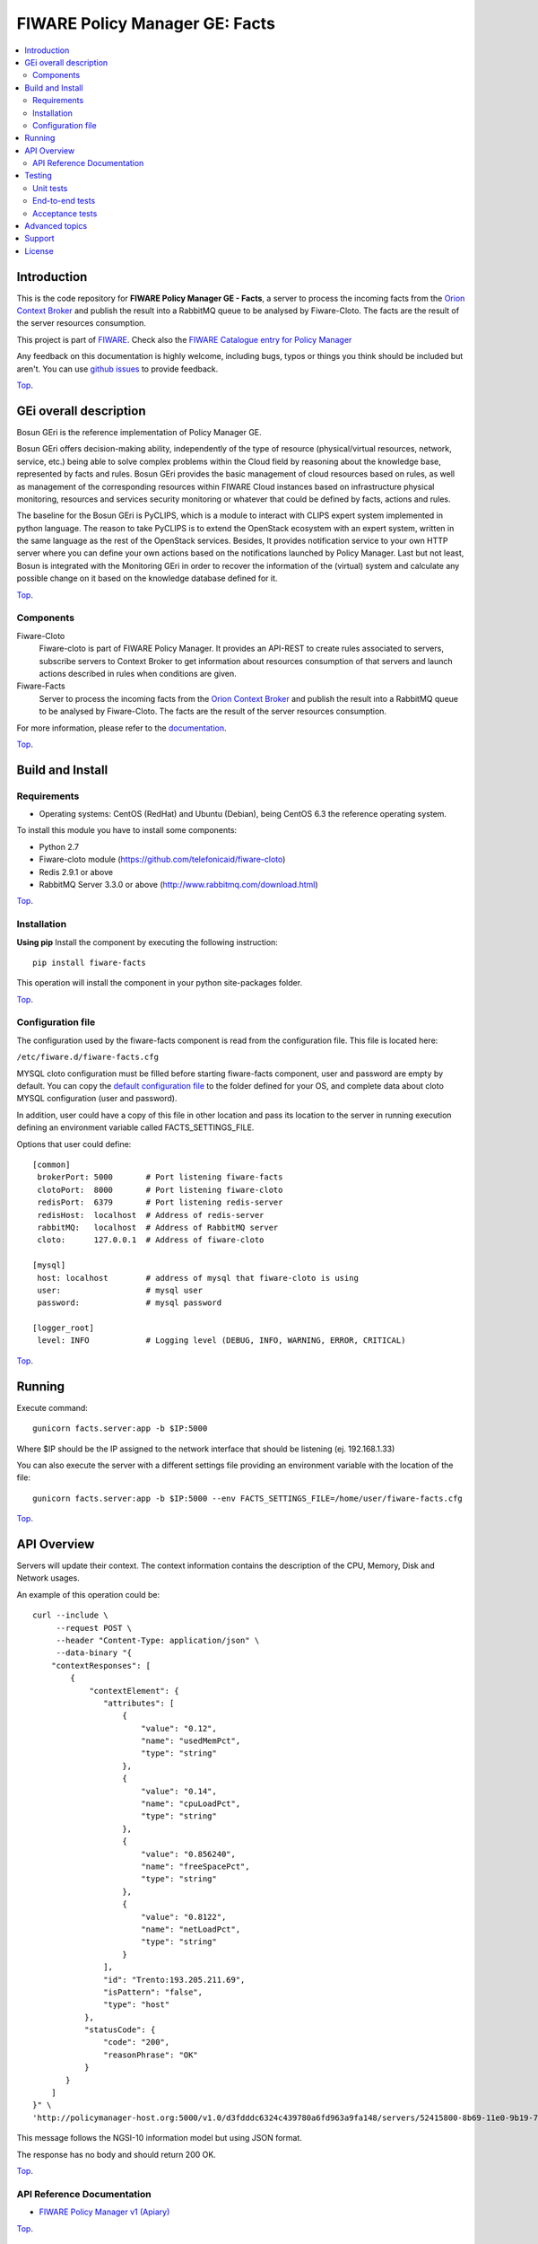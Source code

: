 ===============================
FIWARE Policy Manager GE: Facts
===============================

| |Build Status| |Coverage Status| |Pypi Version| |Pypi License|

.. contents:: :local:

Introduction
============

This is the code repository for **FIWARE Policy Manager GE - Facts**, a server to process the incoming facts from the
`Orion Context Broker <https://github.com/telefonicaid/fiware-orion>`__
and publish the result into a RabbitMQ queue to be analysed by Fiware-Cloto. The facts are the result of the server
resources consumption.

This project is part of FIWARE_.
Check also the `FIWARE Catalogue entry for Policy Manager`__

__ `FIWARE Policy Manager - Catalogue`_


Any feedback on this documentation is highly welcome, including bugs, typos or
things you think should be included but aren't. You can use `github issues`__
to provide feedback.

__ `Fiware-facts - GitHub issues`_

`Top`__.

__ `FIWARE Policy Manager GE: Facts`_

GEi overall description
=======================
Bosun GEri is the reference implementation of Policy Manager GE.

Bosun GEri offers decision-making ability, independently of the type of resource (physical/virtual resources,
network, service, etc.)  being able to solve complex problems within the Cloud field by reasoning about the knowledge
base, represented by facts and rules.
Bosun GEri provides the basic management of cloud resources based on rules, as well as management of the corresponding
resources within FIWARE Cloud instances based on infrastructure physical monitoring, resources and services
security monitoring or whatever that could be defined by facts, actions and rules.

The baseline for the Bosun GEri is PyCLIPS, which is a module to interact with CLIPS expert system implemented in
python language. The reason to take PyCLIPS is to extend the OpenStack ecosystem with an expert system, written in
the same language as the rest of the OpenStack services.
Besides, It provides notification service to your own HTTP server where you can define your
own actions based on the notifications launched by Policy Manager.
Last but not least, Bosun is integrated with the Monitoring GEri in order to recover the information of the (virtual)
system and calculate any possible change on it based on the knowledge database defined for it.

`Top`__.

__ `FIWARE Policy Manager GE: Facts`_

Components
----------

Fiware-Cloto
    Fiware-cloto is part of FIWARE Policy Manager. It provides an API-REST to create rules associated to servers,
    subscribe servers to Context Broker to get information about resources consumption of that servers and launch actions
    described in rules when conditions are given.

Fiware-Facts
    Server to process the incoming facts from the
    `Orion Context Broker <https://github.com/telefonicaid/fiware-orion>`__
    and publish the result into a RabbitMQ queue to be analysed by Fiware-Cloto. The facts are the result of the server
    resources consumption.

For more information, please refer to the `documentation <https://github.com/telefonicaid/fiware-cloto/tree/develop/doc/README.rst>`_.

`Top`__.

__ `FIWARE Policy Manager GE: Facts`_

Build and Install
=================

Requirements
------------

- Operating systems: CentOS (RedHat) and Ubuntu (Debian), being CentOS 6.3 the
  reference operating system.

To install this module you have to install some components:

- Python 2.7
- Fiware-cloto module (https://github.com/telefonicaid/fiware-cloto)
- Redis 2.9.1 or above
- RabbitMQ Server 3.3.0 or above (http://www.rabbitmq.com/download.html)

`Top`__.

__ `FIWARE Policy Manager GE: Facts`_

Installation
------------

**Using pip**
Install the component by executing the following instruction:
::

    pip install fiware-facts

This operation will install the component in your python site-packages folder.


`Top`__.

__ `FIWARE Policy Manager GE: Facts`_

Configuration file
------------------
The configuration used by the fiware-facts component is read from the configuration file.
This file is located here:

``/etc/fiware.d/fiware-facts.cfg``


MYSQL cloto configuration must be filled before starting fiware-facts component, user and password are empty by default.
You can copy the `default configuration file <facts_conf/fiware_facts.cfg>`_ to the folder defined for your OS, and
complete data about cloto MYSQL configuration (user and password).

In addition, user could have a copy of this file in other location and pass its location to the server in running
execution defining an environment variable called FACTS_SETTINGS_FILE.

Options that user could define:
::

    [common]
     brokerPort: 5000       # Port listening fiware-facts
     clotoPort:  8000       # Port listening fiware-cloto
     redisPort:  6379       # Port listening redis-server
     redisHost:  localhost  # Address of redis-server
     rabbitMQ:   localhost  # Address of RabbitMQ server
     cloto:      127.0.0.1  # Address of fiware-cloto

    [mysql]
     host: localhost        # address of mysql that fiware-cloto is using
     user:                  # mysql user
     password:              # mysql password

    [logger_root]
     level: INFO            # Logging level (DEBUG, INFO, WARNING, ERROR, CRITICAL)

`Top`__.

__ `FIWARE Policy Manager GE: Facts`_

Running
=======

Execute command:

::

    gunicorn facts.server:app -b $IP:5000

Where $IP should be the IP assigned to the network interface that should be listening (ej. 192.168.1.33)

You can also execute the server with a different settings file providing an environment variable with the location
of the file:

::

    gunicorn facts.server:app -b $IP:5000 --env FACTS_SETTINGS_FILE=/home/user/fiware-facts.cfg



`Top`__.

__ `FIWARE Policy Manager GE: Facts`_

API Overview
============

Servers will update their context. The context information contains the description of the CPU, Memory, Disk and
Network usages.

An example of this operation could be:

::

        curl --include \
             --request POST \
             --header "Content-Type: application/json" \
             --data-binary "{
            "contextResponses": [
                {
                    "contextElement": {
                       "attributes": [
                           {
                               "value": "0.12",
                               "name": "usedMemPct",
                               "type": "string"
                           },
                           {
                               "value": "0.14",
                               "name": "cpuLoadPct",
                               "type": "string"
                           },
                           {
                               "value": "0.856240",
                               "name": "freeSpacePct",
                               "type": "string"
                           },
                           {
                               "value": "0.8122",
                               "name": "netLoadPct",
                               "type": "string"
                           }
                       ],
                       "id": "Trento:193.205.211.69",
                       "isPattern": "false",
                       "type": "host"
                   },
                   "statusCode": {
                       "code": "200",
                       "reasonPhrase": "OK"
                   }
               }
            ]
        }" \
        'http://policymanager-host.org:5000/v1.0/d3fdddc6324c439780a6fd963a9fa148/servers/52415800-8b69-11e0-9b19-734f6af67565'

This message follows the NGSI-10 information model but using JSON format.


The response has no body and should return 200 OK.

`Top`__.

__ `FIWARE Policy Manager GE: Facts`_

API Reference Documentation
---------------------------

- `FIWARE Policy Manager v1 (Apiary)`__

__ `FIWARE Policy Manager - Apiary`_

`Top`__.

__ `FIWARE Policy Manager GE: Facts`_

Testing
=======

Unit tests
----------

To execute the unit tests you must have a redis-server and a rabbitmq-server up and running.
Please take a look to the installation manual in order to configure those components.

After that, you can execute this folloing commands:

::
    $ pip install -r requirements_dev.txt
    $ export PYTHONPATH=$PWD
    $ nosetests -s -v --cover-package=facts --with-cover

`Top`__.

__ `FIWARE Policy Manager GE: Facts`_

End-to-end tests
----------------

Once you have fiware-facts running you can check the server executing:

::

    $ curl http://$HOST:5000/v1.0

Where:

**$HOST**: is the url/IP of the machine where fiware facts is installed, for example: (policymanager-host.org, 127.0.0.1, etc)

The request before should return a response with this body if everything is ok:

::

    {"fiware-facts":"Up and running..."}


Please refer to the `Installation and administration guide
<https://github.com/telefonicaid/fiware-cloto/tree/develop/doc/admin_guide.rst#end-to-end-testing>`_ for details.

`Top`__.

__ `FIWARE Policy Manager GE: Facts`_

Acceptance tests
----------------

All detailed documentation about acceptance tests can be consulted in `FACTS Acceptance Test Project <tests/acceptance>`_

**Requirements**

- `Python`_ or newer (2.x).
- `pip`_.
- `Virtualenv`_.
- `Fiware-Facts`_.

**Environment preparation**

1. Create a virtual environment somewhere::

      $> virtualenv $WORKON_HOME/venv

#. Activate the virtual environment::

      $> source $WORKON_HOME/venv/bin/activate)

#. Go to `$FACTS_HOME/tests/acceptance` folder in the project.
#. Install the requirements for the acceptance tests in the virtual environment::

      $> pip install -r requirements.txt --allow-all-external)

**Execution**

Execute the following command in the acceptance test project directory::

  $> cd $FACTS_HOME/tests/acceptance
  $> behave features/component --tags ~@skip

Before executing, you shoud configure properly the project settings file in `$FACTS_HOME/tests/acceptance/settings/settings.json`.
Take a look at the `FACTS Acceptance Test Project <tests/acceptance>`_ documentation.

`Top`__.

__ `FIWARE Policy Manager GE: Facts`_

Advanced topics
===============

- `Installation and administration <https://github.com/telefonicaid/fiware-cloto/tree/develop/doc/admin_guide.rst>`_
- `User and programmers guide <https://github.com/telefonicaid/fiware-cloto/doc/tree/develop/doc/user_guide.rst>`_
- `Open RESTful API Specification <https://github.com/telefonicaid/fiware-cloto/tree/develop/doc/open_spec.rst>`_
- `Architecture Description <https://github.com/telefonicaid/fiware-cloto/tree/develop/doc/architecture.rst>`_

`Top`__.

__ `FIWARE Policy Manager GE: Facts`_

Support
=======

Ask your thorough programming questions using stackoverflow and your general questions on FIWARE Q&A.
In both cases please use the tag fiware-bosun

`Top`__.

__ `FIWARE Policy Manager GE: Facts`_

License
=======

\(c) 2014 Telefónica Investigación y Desarrollo S.A.U., Apache License 2.0

.. IMAGES

.. |Build Status| image:: https://travis-ci.org/telefonicaid/fiware-facts.svg?branch=develop
   :target: https://travis-ci.org/telefonicaid/fiware-facts
.. |Coverage Status| image:: https://img.shields.io/coveralls/telefonicaid/fiware-facts/develop.svg
    :target: https://coveralls.io/r/telefonicaid/fiware-facts
.. |Pypi Version| image:: https://badge.fury.io/py/fiware-facts.svg
   :target: https://pypi.python.org/pypi/fiware-facts/
.. |Pypi License| image:: https://img.shields.io/pypi/l/fiware-facts.svg
   :target: https://pypi.python.org/pypi/fiware-facts/


.. REFERENCES

.. _FIWARE: https://www.fiware.org/
.. _FIWARE Ops: https://www.fiware.org/fiware-operations/
.. _FIWARE Policy Manager - Apiary: https://jsapi.apiary.io/apis/policymanager/reference.html
.. _Fiware-facts - GitHub issues: https://github.com/telefonicaid/fiware-facts/issues/new
.. _FIWARE Policy Manager - Catalogue: http://catalogue.fiware.org/enablers/policy-manager-bosun
.. _Python: http://www.python.org/
.. _Behave: http://pythonhosted.org/behave/
.. _pip: https://pypi.python.org/pypi/pip
.. _Virtualenv: https://pypi.python.org/pypi/virtualenv
.. _Fiware-Facts: https://github.com/telefonicaid/fiware-facts

